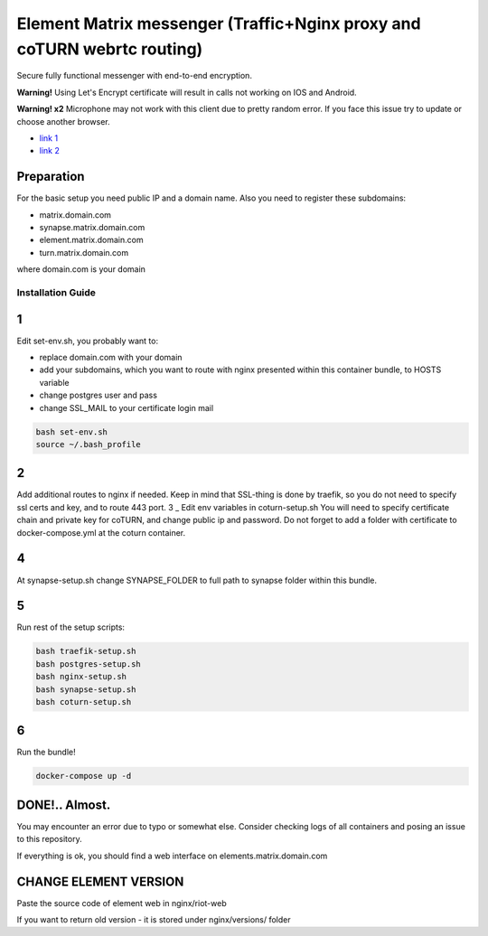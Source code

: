 Element Matrix messenger (Traffic+Nginx proxy and coTURN webrtc routing)
========================================================================
Secure fully functional messenger with end-to-end encryption.

**Warning!** Using Let's Encrypt certificate will result in calls not working on IOS and Android.

**Warning! x2** Microphone may not work with this client due to pretty random error. If you face this issue try to update or choose another browser.

* `link 1 <https://github.com/vector-im/element-web/issues/19533>`_
* `link 2 <https://github.com/vector-im/element-web/issues/5552>`_
Preparation
___________________
For the basic setup you need public IP and a domain name.
Also you need to register these subdomains:

* matrix.domain.com
* synapse.matrix.domain.com
* element.matrix.domain.com
* turn.matrix.domain.com

where domain.com is your domain

Installation Guide
------------------

1
_

Edit set-env.sh, you probably want to:

* replace domain.com with your domain
* add your subdomains, which you want to route with nginx presented within this container bundle, to HOSTS variable
* change postgres user and pass
* change SSL_MAIL to your certificate login mail

.. code-block:: bash

    bash set-env.sh
    source ~/.bash_profile

2
_
Add additional routes to nginx if needed. Keep in mind that SSL-thing is done by traefik,
so you do not need to specify ssl certs and key, and to route 443 port.
3
_
Edit env variables in coturn-setup.sh
You will need to specify certificate chain and private key for coTURN,
and change public ip and password.
Do not forget to add a folder with certificate to docker-compose.yml at the coturn container.

4
_
At synapse-setup.sh change SYNAPSE_FOLDER to full path to synapse folder within this bundle.

5
_
Run rest of the setup scripts:

.. code-block:: bash

    bash traefik-setup.sh
    bash postgres-setup.sh
    bash nginx-setup.sh
    bash synapse-setup.sh
    bash coturn-setup.sh

6
_
Run the bundle!

.. code-block:: bash

    docker-compose up -d

DONE!.. Almost.
_______________
You may encounter an error due to typo or somewhat else.
Consider checking logs of all containers and posing an issue to this repository.

If everything is ok, you should find a web interface on elements.matrix.domain.com

CHANGE ELEMENT VERSION
______________________
Paste the source code of element web in nginx/riot-web

If you want to return old version - it is stored under nginx/versions/ folder